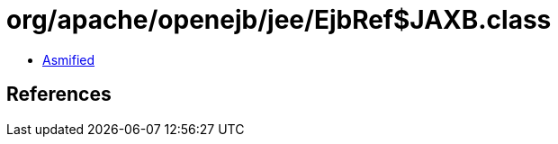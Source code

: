 = org/apache/openejb/jee/EjbRef$JAXB.class

 - link:EjbRef$JAXB-asmified.java[Asmified]

== References

